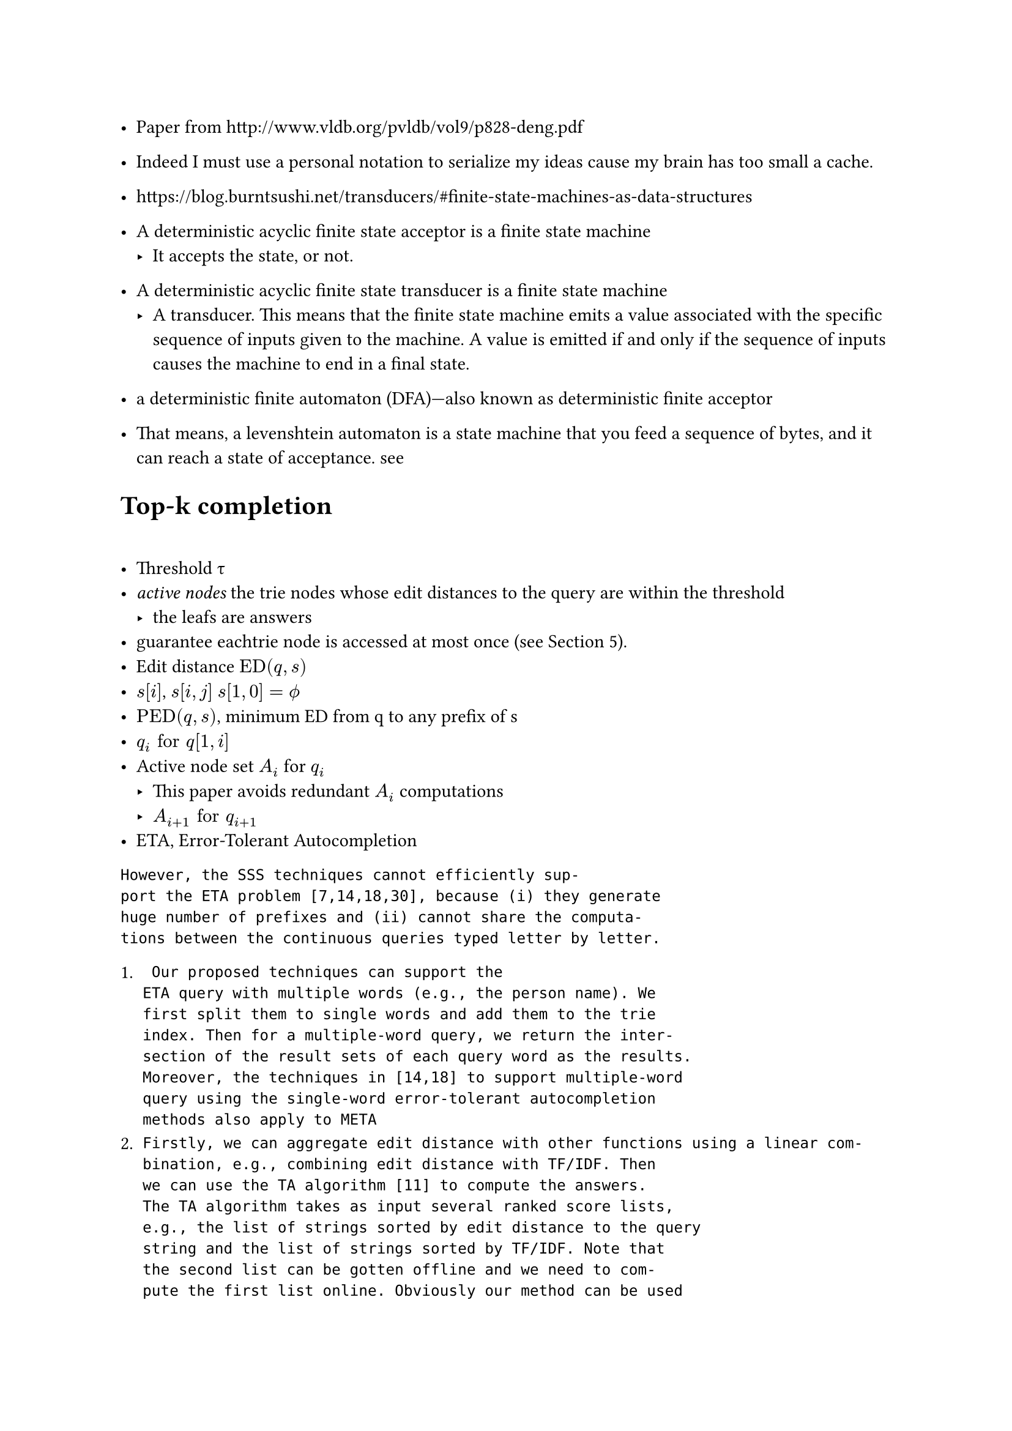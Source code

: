 
- Paper from http://www.vldb.org/pvldb/vol9/p828-deng.pdf

- Indeed I must use a personal notation to serialize my ideas cause my brain has too small a cache.

- https://blog.burntsushi.net/transducers/#finite-state-machines-as-data-structures

- A deterministic acyclic finite state acceptor is a finite state machine
  - It accepts the state, or not.
- A deterministic acyclic finite state transducer is a finite state machine 
  - A transducer. This means that the finite state machine emits a value associated with the specific sequence of inputs given to the machine. A value is emitted if and only if the sequence of inputs causes the machine to end in a final state.
- a deterministic finite automaton (DFA)—also known as deterministic finite acceptor 

- That means, a levenshtein automaton is a state machine that you feed a sequence of bytes, and it can reach a state of acceptance. #link("https://julesjacobs.com/2015/06/17/disqus-levenshtein-simple-and-fast.html")[see]

= Top-k completion

= 

- Threshold #sym.tau 
- _active nodes_  the trie nodes whose edit distances to the query are within the threshold
  - the leafs are answers
- guarantee eachtrie node is accessed at most once (see Section 5).
- Edit distance $"ED"(q,s)$ 
- $s[i]$, $s[i,j]$ $s[1,0]=phi.alt$
- $"PED"(q,s)$, minimum ED from q to any prefix of s 
- $q_i "for" q[1,i]$
- Active node set $A_i$ for $q_i$
  - This paper avoids redundant $A_i$ computations
  - $A_(i+1) "for" q_(i+1)$ 
- ETA, Error-Tolerant Autocompletion

```
However, the SSS techniques cannot efficiently sup-
port the ETA problem [7,14,18,30], because (i) they generate
huge number of prefixes and (ii) cannot share the computa-
tions between the continuous queries typed letter by letter.
```

+ ```
 Our proposed techniques can support the
ETA query with multiple words (e.g., the person name). We
first split them to single words and add them to the trie
index. Then for a multiple-word query, we return the inter-
section of the result sets of each query word as the results.
Moreover, the techniques in [14,18] to support multiple-word
query using the single-word error-tolerant autocompletion
methods also apply to META
```
+ ```
Firstly, we can aggregate edit distance with other functions using a linear com-
bination, e.g., combining edit distance with TF/IDF. Then
we can use the TA algorithm [11] to compute the answers.
The TA algorithm takes as input several ranked score lists,
e.g., the list of strings sorted by edit distance to the query
string and the list of strings sorted by TF/IDF. Note that
the second list can be gotten offline and we need to com-
pute the first list online. Obviously our method can be used
to get the first list, i.e., top-k strings. (2) We can use our
method as the first step to generate k data strings with the
smallest prefix edit distance to the query, and then re-rank
these data strings by the other scoring functions.
```

== Matching to Edit Distance

- *matching*, $"for any" q[x] = s[y]$, the matching is $(q[x],s[y],"ED"(q_x,s_y))$
- $cal(M)(q,s)$ denotes the matching set between q and s
  - $forall cal(M), (0,0,0) in cal(M) $, as index starts from 1.


For any matching, the perceived $"ED"(q,s)_"pmin" = "ED"(q_x,s_y)+max(|q|-x,|s|-y)$ at which we can sure $"ED"(q,s)_"pmin" >= "ED"(q,s)_"real"$

with the current state of knowledge about matching, the certainly-works minimum is such. As we go right to the right most matching, the perceived $"ED"_min$ decreases, until $"ED"_min="ED"$

- For a $(q,s)$, for *a* matching $m=(x,y,"ED")$, the corresponding Deduced Edit Distance is $m(|q|,|s|)="ED"(q,s)_"pmin"$ 

$m(|q|,|s|)$ is how the paper denotes DED, which is ED of two prefixes in the matching, plus a max over q and s.
This valued is completely determined by the matching $m$ and $|q|,|s|$

Lemma 1, $forall (q,s), min("ED"(q,s)_"pmin") = "ED"(q,s)_"real"$ which takes the last matching in the $cal(M)(q,s)$

- For a matching $(q[x],s[y],"ED"(q_x,s_y))$, $"PED"(q,s)_"pmin"="ED"(q_x,s_y)+(|q|-x)$

Similarly, Lemma 2

$forall (q,s), min("PED"(q,s)_"pmin") = "PED"(q,s)_"real"$ which takes the last matching in the $cal(M)(q,s)$

Thus for a (q,s) and $cal(M)(q,s)$ we can derive the PED and ED.

For a (q,s), with the last matching we can derive $"PED"(q,s)$ and $"ED"(q,s)$, and inferior approximates with other matchings 

for a matching $m(x,y)$, the Deduced prefix edit distance is denoted by $m_(|q|)="ED"(q_x,s_y)+(|q|-x)$.

in which $m$ and $|q|$ completely determines the value.

=== Calculating $cal(M)$

$M(q_(x-1),s) subset.eq M(q_x,s) $ 

Lemma 3. For q and s, for any $q[x]=s[y]$, 
$"ED"(q_x,s_y)="ED"(q_(x-1),s_(y-1))$ (Ukkonen)

by Lemma 1, $"ED"(q_x,s_y)="ED"(q_(x-1),s_(y-1))=min("ED"(q_(x-1),s_(y-1))_"pmin")$

== Trie

A node represents a prefix. 

Therefore, a matching is $m(x,y)$, equally $m(x,n)$

$m(x,n)$ is an active matching of q and n is an active node thereof $"iff" m_(|q|) < tau$

$cal(A)(q,cal(T))$, set of active matchings between q and a trie 

$|n|="depth"$

For $cal(A)(q,cal(T))$, result is all the leaves in $cal(A)$

$b_i$ is the max PED between $q_i$ and topk-k results of $q_i$

= Inverted index

$f("depth","char")->"node"$


```rs
    fn first_deducing(
        &'stored self,
        active_matching_set: &MatchingSet<'stored, UUU, SSS>,
        character: char,
        query_len: usize,
        threshold: usize,
    ) -> MatchingSet<'stored, UUU, SSS> {
```

- active_matching_set, $cal(A)_(i-1)$
- character, $q[i]$
- query_len, $i$


```rust
// Node to ED
let mut best_edit_distances = HashMap::<SSS, UUU>::new();
for matching in active_matching_set.iter() {
          let node = matching.node;
          let node_prefix_len = node.depth as usize;
          // lines 5-7 of MatchingBasedFramework, also used in SecondDeducing
          for depth in node_prefix_len + 1
              ..=min(
                  node_prefix_len + threshold + 1,
                  self.inverted_index.max_depth(),
              )
          {
```

1. Traverse each descendent of each member of $A_(i-1)$, filter them by $n."char"==q[i]$

```rust
 let bound = matching.deduced_edit_distance(
                        query_len - 1,
                        node.depth.saturating_sub(1) as usize,
                    );
```

$m_(i-1,|n|-1)$

```rs
// m, |q|, |s|
    fn deduced_edit_distance(&self, query_len: usize, stored_len: usize) -> usize {
        self.edit_distance as usize
            + max(
                query_len.saturating_sub(self.query_prefix_len as usize),
                stored_len.saturating_sub(self.node.depth as usize),
            )
    }
```

$"ED"(q,s)_"pmin" = "ED"(q_x,s_y)+max(|q|-x,|s|-y)$

2. `best_edit_distances` is updated with lower values


```rs
        *set_delta = self.first_deducing(
            active_matching_set,
            character,
            query_len,
            threshold.saturating_sub(1),
        );

       for matching in active_matching_set.iter().chain(set_delta.iter()) {
            let prefix_edit_distance = matching.deduced_prefix_edit_distance(query_len);
            if prefix_edit_distance < threshold {
                if self.fill_results(matching.node, prefix_edit_distance, result, requested) {
                    return threshold;
                }
            }
        }
```

Why does it collect DEDmin to a map.

`active_matching_set.iter().chain(set_delta.iter())`, $A_(i-1) + Delta$ 

== Definition 7

$m_i <= tau <=> m in cal(A)(q_i,cal(T))$ 

== Active matching and answer

$forall s in R$ (answer set)

there exists at least one $m, s.t. m_(|q|)<=tau$, by $"PED"(q,s)=min(m_(|q|))$. (at least the last matching has its DPED <= $tau$)

$m=s_j$

By definition 7, it's an active matching of $q$

#set math.cases(reverse: false)
$
cases(
  m_(i-1) < m_(i-1, |n''|-1) <= tau ,
  "ED"(q_i,n'') = min(m_(i-1, |n''|-1))
) 
$

- First kind, $m(i',j',"ed"),i'<i$

$m_i<tau => m_i-1=m_(i-1)<tau-1$

$m_(|q|)="ED"_m+(|q|-x), m_(|q|-1)="ED"_m+(|q|-1-x)$

Therefore they can be get from $A_(i-1)$

- Second kind,  $m(i',j',"ed"),i'=i$

In $m_i <= tau <=> m in cal(A)(q_i,cal(T))$ 

$m_i$ is the lowest known upper bound of PED. 


= $m'_(i-1,|n|-1)$

=

For $n''$, $n''."char"=q[i]$, by lemma 3, $"ED"(q_i,n)="ED"(q_(i-1),n."parent")$=$limits(min)_(m in M(q_(i-1),n."parent"))(m_(i-1,|n''|-1))$

$forall m_(q,s), m_q < m_(q,s)$


A matching is two strings, and they derive an ED. 

$m_(q,s)$ is a *function* over (querylen, storedlen). Each $m$ corresponds to a function.

When m is the last matching, it computes the exact $"ED"(q,s)$

By computing $m_(q,s)$ such that $m_(q,s)<=tau$, we have $m_q<=m_(q,s)<=tau$ 

$m_(|q|)="ED"_m+(|q|-x) <= m_(|q|,|s|) = "ED"_m+max(|q|-x,|s|-y)$

== Compact trie

The paper means some descendents have been visited during the `traverse_inverted_index` of an ancestor node, so next time the visits can be eliminated as a whole, when $n."range" subset.eq p."range"$


$
 cases(forall s in R\, "PED"(q,s)<tau => min_(m_q,m in M(q,s)) < tau,
  forall m (i,n,"ed")\, m_q <= tau <=> m in A_q) => "All s" in R "is reachable from" cal(A)
$

= Top K

$b_i = max_(s in R_i)"PED"(q_i,s)$, where $R_i$ is $q_i$'s Top-K results.

$b_i = cases(b_(i-1),b_(i-1)+1)$

$forall s in R_(i-1), "PED"(q_i,s) = "PED"(q_(i-1),s) + 1 <= b_(i-1) + 1$ where $|R_(i-1)|=k$

They are the upper bound of PED for $R_i$, as we can always take $R_(i-1)$ as $R_i$. 

$forall s, "PED"(q_i,s)>="PED"(q_(i-1),s) =>_("but why") b_i >= b_(i-1)$ 

For $R_i$,

+ Find results $s,"PED"(q,s)<b_(i-1)$
+ Find results $s,"PED"(q,s)=b_(i-1)$, update $b_i$
+ Find results $s,"PED"(q,s)=b_(i-1)+1$, update $b_i$

b-matching, (i,n,ed), $"iff" "ed" <= b$

$P(q,b)$ denotes the set of *all* b-matchings of q
- for such a matching, $(i,n,"ed")$, $i_m<i_q$
- it is exhaustive

$forall s, "PED"(q,s) =_(m "is the last matching") "ed"_m + |q|-i_m <= b, exists m(i,n,"ed"_m), "ed"_m <= b$

Therefore from $P(q,b)$ we can get $R$, exhaustively.

== Calculating b-matching 
=


=== 1. $P(q_i,b-1)$

for an $m(i,n,"ed") in P(q_i,b-1), text(cases(i_m<i_q =>_("ed"<=b-1<=b) m in P(q_(i-1),b) \, "the first kind", i_m=i_q), size: #1.5em)$

By $P(i-1,b)$ being exhaustive, the first kind can be all got from $P(i-1,b)$

For the second case, descendents of matchings are enumerated. 

for $m'=(i',n',"ed"') in P(q_(i-1),b)$, find every $n_d$

$text(cases(n_d (n'') "is a descendent of " n', m'(i-1,|n_d|-1) <= b-1, n_d."char"=q[i]), size: #1.2em)$

for $m(i,n), m_(a,b) =_min "ed" "if" a=i,b=n$

$"ED"(q, n_d) =_"Lemma3" "ED"(q_(i-1), n_d."parent") = min_(m' in M(q_(i-1),n_d."parent"))m'(i-1, |n_d|-1)$

In the second case, $i_m = i_q= i'' ("in paper")$

$"ed"'':="ED"(q_i, n_d)$. Thus this produces the part of $ P(q_i,b-1)$ where $i_m=i_q$

=== 2. $P(q_i,b)$

$P(q_i,b) supset.eq P(q_i,b-1) "by def"$

For $m(q,n)$, denote $m(q_(i-1),n."parent")$ as $m_(-1)$

$"ED"(m'')="ED"(m''_(-1))$

For a matching $m(i,n,"ed")$

$text(cases("ed"="ED"(q_i,n."prefix")=m_(q,n),q[i]=n."char",), size: #1.2em)$

Denote $M=M(q_i'',n'')$

Find $m' in M_(-1)$ st. $"ed"'' = m'_(i''-1,|n''|-1)  text(cases(="ed"' (m'=m''_(-1)), > "ed"'), size: #1.2em)$

Denote the goal, exact b-matchings to be $m''=(i'',n'',"ed"''=b) in P(q_i,b)- P(q_i,b-1)$

-  By definition, $q[i'']=n''."char"$

Enumerate every (b-1)-matchings, $m'(i',n',"ed"') in P(q_i,b-1)$

Find all descendents $n''$ such that 

$text(cases(q[i'']=n''."char",
m'(i''-1,|n''|-1)=b,
 (i'',n'',*) in.not P(q_i,b-1)),
 size: #1.2em)
$

$text(cases(
(i'',n'',*) in.not P(q_i,b-1) => "ED"(q_i'',n'')>b-1 => "ED"(q_i'',n'') >= b,
m'(i''-1,|n''|-1)=b="ED"+ k_(>=0) => "ED"_m' <= b,
 reverse: #true) => "ed"'' = b
,size: #1.2em)
$

$i'', n''$ etc. are variables to be solved.

Till now, all three parts have been produced.

+ $P(q, b-1)$ 
  + $i_m< i$, exactly $P(q_(i-1),b)$
  + $i_m=i$, enumerate descendents of $P(q_(i-1),b)$
+ $P(q,b) - P(q,b-1)$, enumerate descendents of $P(q,b-1)$